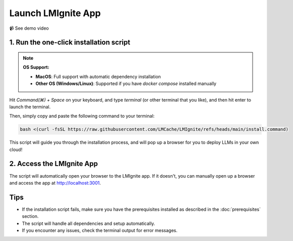 Launch LMIgnite App
===================

📹 See demo video

.. raw:: html

   <div style="max-width: 560px;">
     <iframe width="560" height="315"
       src="https://www.youtube.com/embed/HAK6Evb3SjM"
       title="YouTube video player"
       frameborder="0"
       allow="accelerometer; autoplay; clipboard-write; encrypted-media; gyroscope; picture-in-picture"
       allowfullscreen>
     </iframe>
   </div>

1. Run the one-click installation script
----------------------------------------

.. note::
  **OS Support:**
  
  - **MacOS**: Full support with automatic dependency installation
  - **Other OS (Windows/Linux)**: Supported if you have `docker compose` installed manually

Hit `Command(⌘) + Space` on your keyboard, and type `terminal` (or other terminal that you like), and then hit enter to launch the terminal.

Then, simply copy and paste the following command to your terminal:

.. code-block:: bash

  bash <(curl -fsSL https://raw.githubusercontent.com/LMCache/LMIgnite/refs/heads/main/install.command)

This script will guide you through the installation process, and will pop up a browser for you to deploy LLMs in your own cloud!

2. Access the LMIgnite App
--------------------------

The script will automatically open your browser to the LMIgnite app. If it doesn't, you can manually open up a browser and access the app at http://localhost:3001.

Tips
----

* If the installation script fails, make sure you have the prerequisites installed as described in the :doc:`prerequisites` section.
* The script will handle all dependencies and setup automatically.
* If you encounter any issues, check the terminal output for error messages. 